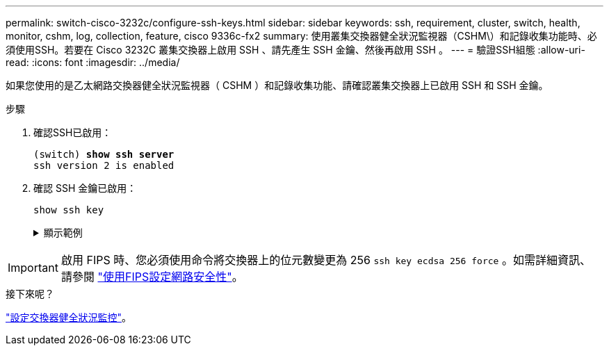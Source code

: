 ---
permalink: switch-cisco-3232c/configure-ssh-keys.html 
sidebar: sidebar 
keywords: ssh, requirement, cluster, switch, health, monitor, cshm, log, collection, feature, cisco 9336c-fx2 
summary: 使用叢集交換器健全狀況監視器（CSHM\）和記錄收集功能時、必須使用SSH。若要在 Cisco 3232C 叢集交換器上啟用 SSH 、請先產生 SSH 金鑰、然後再啟用 SSH 。 
---
= 驗證SSH組態
:allow-uri-read: 
:icons: font
:imagesdir: ../media/


[role="lead"]
如果您使用的是乙太網路交換器健全狀況監視器（ CSHM ）和記錄收集功能、請確認叢集交換器上已啟用 SSH 和 SSH 金鑰。

.步驟
. 確認SSH已啟用：
+
[listing, subs="+quotes"]
----
(switch) *show ssh server*
ssh version 2 is enabled
----
. 確認 SSH 金鑰已啟用：
+
`show ssh key`

+
.顯示範例
[%collapsible]
====
[listing, subs="+quotes"]
----
(switch)# *show ssh key*

rsa Keys generated:Fri Jun 28 02:16:00 2024

ssh-rsa AAAAB3NzaC1yc2EAAAADAQABAAAAgQDiNrD52Q586wTGJjFAbjBlFaA23EpDrZ2sDCewl7nwlioC6HBejxluIObAH8hrW8kR+gj0ZAfPpNeLGTg3APj/yiPTBoIZZxbWRShywAM5PqyxWwRb7kp9Zt1YHzVuHYpSO82KUDowKrL6lox/YtpKoZUDZjrZjAp8hTv3JZsPgQ==

bitcount:1024
fingerprint:
SHA256:aHwhpzo7+YCDSrp3isJv2uVGz+mjMMokqdMeXVVXfdo

could not retrieve dsa key information

ecdsa Keys generated:Fri Jun 28 02:30:56 2024

ecdsa-sha2-nistp521 AAAAE2VjZHNhLXNoYTItbmlzdHA1MjEAAAAIbmlzdHA1MjEAAACFBABJ+ZX5SFKhS57evkE273e0VoqZi4/32dt+f14fBuKv80MjMsmLfjKtCWy1wgVt1Zi+C5TIBbugpzez529zkFSF0ADb8JaGCoaAYe2HvWR/f6QLbKbqVIewCdqWgxzrIY5BPP5GBdxQJMBiOwEdnHg1u/9Pzh/Vz9cHDcCW9qGE780QHA==

bitcount:521
fingerprint:
SHA256:TFGe2hXn6QIpcs/vyHzftHJ7Dceg0vQaULYRAlZeHwQ

(switch)# *show feature | include scpServer*
scpServer              1          enabled
(switch)# *show feature | include ssh*
sshServer              1          enabled
(switch)#
----
====



IMPORTANT: 啟用 FIPS 時、您必須使用命令將交換器上的位元數變更為 256 `ssh key ecdsa 256 force` 。如需詳細資訊、請參閱 https://docs.netapp.com/us-en/ontap/networking/configure_network_security_using_federal_information_processing_standards_@fips@.html#enable-fips["使用FIPS設定網路安全性"^]。

.接下來呢？
link:../switch-cshm/config-overview.html["設定交換器健全狀況監控"]。
